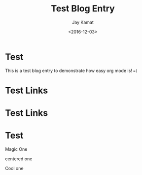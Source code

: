 
#+TITLE: Test Blog Entry
#+AUTHOR: Jay Kamat
#+EMAIL: jaygkamat@gmail.com
#+DATE: <2016-12-03>

# Add css to this page relative so it works locally too.
#+HTML_HEAD_EXTRA: <link rel="stylesheet" type="text/css" href="../src/jgkamat.css"> <link href="https://fonts.googleapis.com/css?family=Open+Sans" rel="stylesheet">

* Test

This is a test blog entry to demonstrate how easy org mode is! ~=)~

* Test Links
#+BEGIN_SRC emacs-lisp :exports results :results raw
(gen-links)
#+END_SRC

# #+RESULTS: html-header
* Test Links
#+BEGIN_SRC emacs-lisp :exports results :results raw
(gen-prev-next)
#+END_SRC
* Test

#+begin_div-wrap
#+begin_div-left
Magic One
#+end_div-left
#+begin_div-center
centered one
#+end_div-center
#+begin_div-right
Cool one
#+end_div-right
#+end_div-wrap
